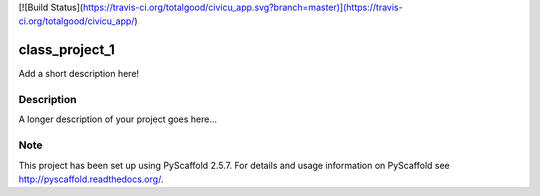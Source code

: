 [![Build Status](https://travis-ci.org/totalgood/civicu_app.svg?branch=master)](https://travis-ci.org/totalgood/civicu_app/)

===============
class_project_1
===============


Add a short description here!


Description
===========

A longer description of your project goes here...


Note
====

This project has been set up using PyScaffold 2.5.7. For details and usage
information on PyScaffold see http://pyscaffold.readthedocs.org/.
